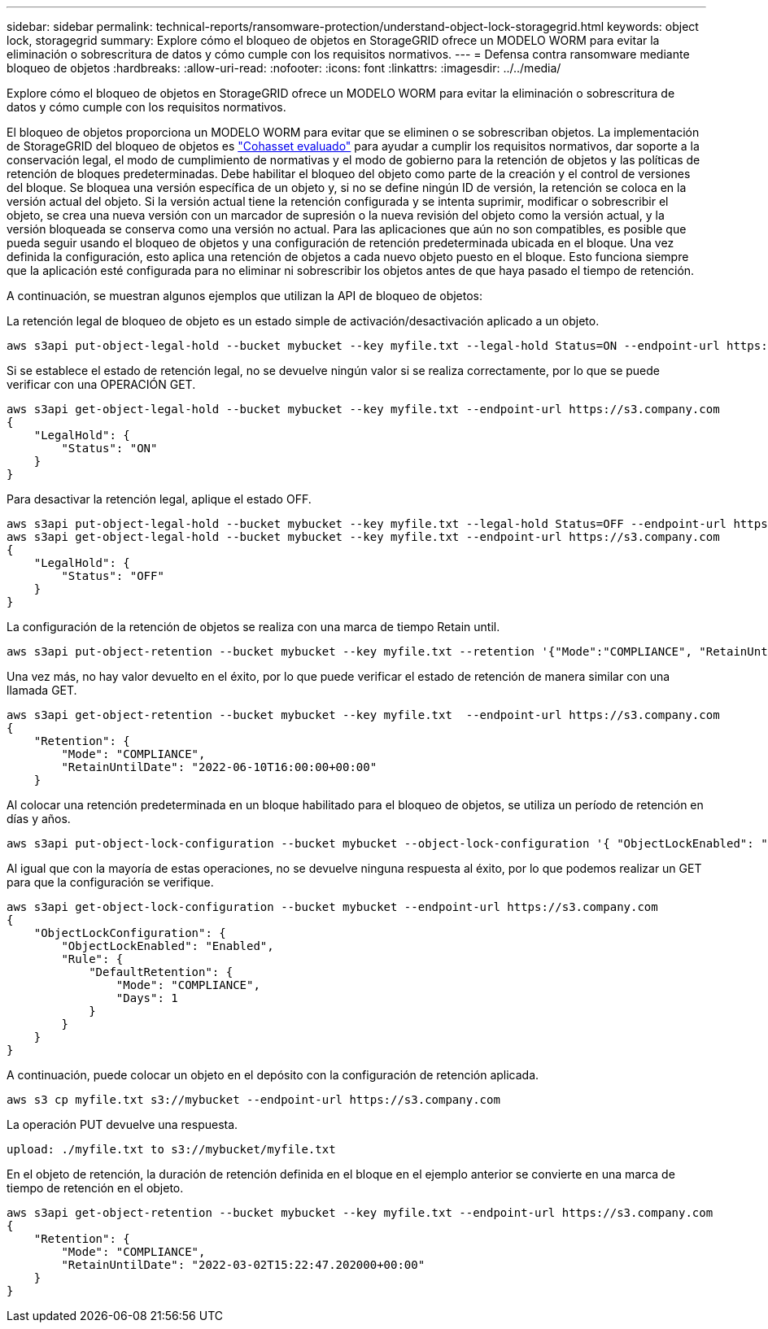 ---
sidebar: sidebar 
permalink: technical-reports/ransomware-protection/understand-object-lock-storagegrid.html 
keywords: object lock, storagegrid 
summary: Explore cómo el bloqueo de objetos en StorageGRID ofrece un MODELO WORM para evitar la eliminación o sobrescritura de datos y cómo cumple con los requisitos normativos. 
---
= Defensa contra ransomware mediante bloqueo de objetos
:hardbreaks:
:allow-uri-read: 
:nofooter: 
:icons: font
:linkattrs: 
:imagesdir: ../../media/


[role="lead"]
Explore cómo el bloqueo de objetos en StorageGRID ofrece un MODELO WORM para evitar la eliminación o sobrescritura de datos y cómo cumple con los requisitos normativos.

El bloqueo de objetos proporciona un MODELO WORM para evitar que se eliminen o se sobrescriban objetos. La implementación de StorageGRID del bloqueo de objetos es https://www.netapp.com/media/9041-ar-cohasset-netapp-storagegrid-sec-assessment.pdf["Cohasset evaluado"^] para ayudar a cumplir los requisitos normativos, dar soporte a la conservación legal, el modo de cumplimiento de normativas y el modo de gobierno para la retención de objetos y las políticas de retención de bloques predeterminadas. Debe habilitar el bloqueo del objeto como parte de la creación y el control de versiones del bloque. Se bloquea una versión específica de un objeto y, si no se define ningún ID de versión, la retención se coloca en la versión actual del objeto. Si la versión actual tiene la retención configurada y se intenta suprimir, modificar o sobrescribir el objeto, se crea una nueva versión con un marcador de supresión o la nueva revisión del objeto como la versión actual, y la versión bloqueada se conserva como una versión no actual. Para las aplicaciones que aún no son compatibles, es posible que pueda seguir usando el bloqueo de objetos y una configuración de retención predeterminada ubicada en el bloque. Una vez definida la configuración, esto aplica una retención de objetos a cada nuevo objeto puesto en el bloque. Esto funciona siempre que la aplicación esté configurada para no eliminar ni sobrescribir los objetos antes de que haya pasado el tiempo de retención.

A continuación, se muestran algunos ejemplos que utilizan la API de bloqueo de objetos:

La retención legal de bloqueo de objeto es un estado simple de activación/desactivación aplicado a un objeto.

[listing]
----
aws s3api put-object-legal-hold --bucket mybucket --key myfile.txt --legal-hold Status=ON --endpoint-url https://s3.company.com

----
Si se establece el estado de retención legal, no se devuelve ningún valor si se realiza correctamente, por lo que se puede verificar con una OPERACIÓN GET.

[listing]
----
aws s3api get-object-legal-hold --bucket mybucket --key myfile.txt --endpoint-url https://s3.company.com
{
    "LegalHold": {
        "Status": "ON"
    }
}
----
Para desactivar la retención legal, aplique el estado OFF.

[listing]
----
aws s3api put-object-legal-hold --bucket mybucket --key myfile.txt --legal-hold Status=OFF --endpoint-url https://s3.company.com
aws s3api get-object-legal-hold --bucket mybucket --key myfile.txt --endpoint-url https://s3.company.com
{
    "LegalHold": {
        "Status": "OFF"
    }
}

----
La configuración de la retención de objetos se realiza con una marca de tiempo Retain until.

[listing]
----
aws s3api put-object-retention --bucket mybucket --key myfile.txt --retention '{"Mode":"COMPLIANCE", "RetainUntilDate": "2022-06-10T16:00:00"}'  --endpoint-url https://s3.company.com
----
Una vez más, no hay valor devuelto en el éxito, por lo que puede verificar el estado de retención de manera similar con una llamada GET.

[listing]
----
aws s3api get-object-retention --bucket mybucket --key myfile.txt  --endpoint-url https://s3.company.com
{
    "Retention": {
        "Mode": "COMPLIANCE",
        "RetainUntilDate": "2022-06-10T16:00:00+00:00"
    }
----
Al colocar una retención predeterminada en un bloque habilitado para el bloqueo de objetos, se utiliza un período de retención en días y años.

[listing]
----
aws s3api put-object-lock-configuration --bucket mybucket --object-lock-configuration '{ "ObjectLockEnabled": "Enabled", "Rule": { "DefaultRetention": { "Mode": "COMPLIANCE", "Days": 1 }}}' --endpoint-url https://s3.company.com
----
Al igual que con la mayoría de estas operaciones, no se devuelve ninguna respuesta al éxito, por lo que podemos realizar un GET para que la configuración se verifique.

[listing]
----
aws s3api get-object-lock-configuration --bucket mybucket --endpoint-url https://s3.company.com
{
    "ObjectLockConfiguration": {
        "ObjectLockEnabled": "Enabled",
        "Rule": {
            "DefaultRetention": {
                "Mode": "COMPLIANCE",
                "Days": 1
            }
        }
    }
}
----
A continuación, puede colocar un objeto en el depósito con la configuración de retención aplicada.

[listing]
----
aws s3 cp myfile.txt s3://mybucket --endpoint-url https://s3.company.com
----
La operación PUT devuelve una respuesta.

[listing]
----
upload: ./myfile.txt to s3://mybucket/myfile.txt
----
En el objeto de retención, la duración de retención definida en el bloque en el ejemplo anterior se convierte en una marca de tiempo de retención en el objeto.

[listing]
----
aws s3api get-object-retention --bucket mybucket --key myfile.txt --endpoint-url https://s3.company.com
{
    "Retention": {
        "Mode": "COMPLIANCE",
        "RetainUntilDate": "2022-03-02T15:22:47.202000+00:00"
    }
}
----